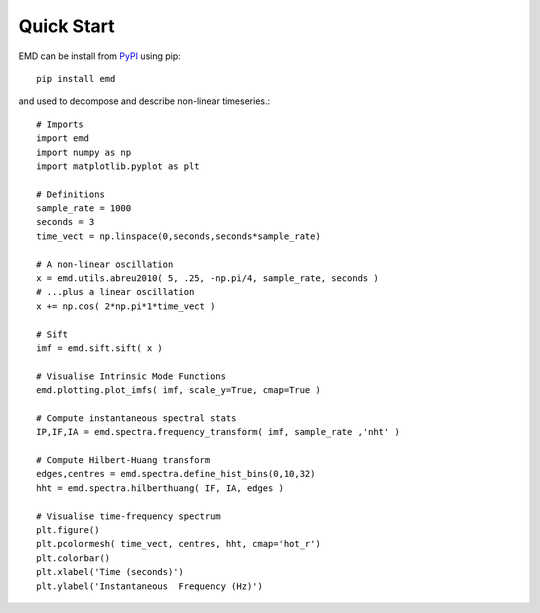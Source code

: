 Quick Start
===========

EMD can be install from `PyPI <https://pypi.org/project/emd/>`_ using pip::

    pip install emd

and used to decompose and describe non-linear timeseries.::

    # Imports
    import emd
    import numpy as np
    import matplotlib.pyplot as plt

    # Definitions
    sample_rate = 1000
    seconds = 3
    time_vect = np.linspace(0,seconds,seconds*sample_rate)

    # A non-linear oscillation
    x = emd.utils.abreu2010( 5, .25, -np.pi/4, sample_rate, seconds )
    # ...plus a linear oscillation
    x += np.cos( 2*np.pi*1*time_vect )

    # Sift
    imf = emd.sift.sift( x )

    # Visualise Intrinsic Mode Functions
    emd.plotting.plot_imfs( imf, scale_y=True, cmap=True )

    # Compute instantaneous spectral stats
    IP,IF,IA = emd.spectra.frequency_transform( imf, sample_rate ,'nht' )

    # Compute Hilbert-Huang transform
    edges,centres = emd.spectra.define_hist_bins(0,10,32)
    hht = emd.spectra.hilberthuang( IF, IA, edges )

    # Visualise time-frequency spectrum
    plt.figure()
    plt.pcolormesh( time_vect, centres, hht, cmap='hot_r')
    plt.colorbar()
    plt.xlabel('Time (seconds)')
    plt.ylabel('Instantaneous  Frequency (Hz)')
